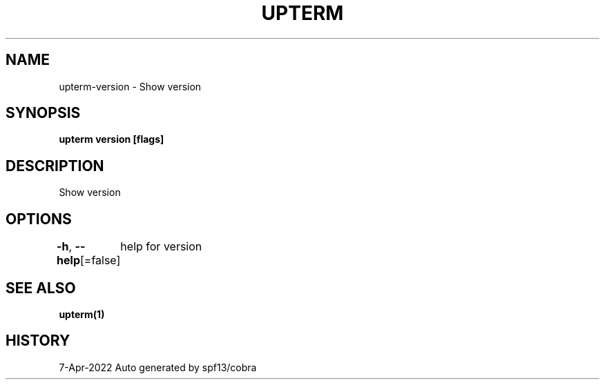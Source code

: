 .nh
.TH "UPTERM" "1" "Apr 2022" "Upterm 0.8.2" "Upterm Manual"

.SH NAME
.PP
upterm-version - Show version


.SH SYNOPSIS
.PP
\fBupterm version [flags]\fP


.SH DESCRIPTION
.PP
Show version


.SH OPTIONS
.PP
\fB-h\fP, \fB--help\fP[=false]
	help for version


.SH SEE ALSO
.PP
\fBupterm(1)\fP


.SH HISTORY
.PP
7-Apr-2022 Auto generated by spf13/cobra
